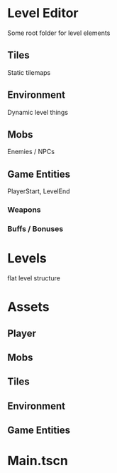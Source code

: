 * Level Editor
Some root folder for level elements
** Tiles
Static tilemaps
** Environment
Dynamic level things
** Mobs
Enemies / NPCs
** Game Entities
PlayerStart, LevelEnd
*** Weapons
*** Buffs / Bonuses

* Levels
flat level structure

* Assets
** Player
** Mobs
** Tiles
** Environment
** Game Entities

* Main.tscn